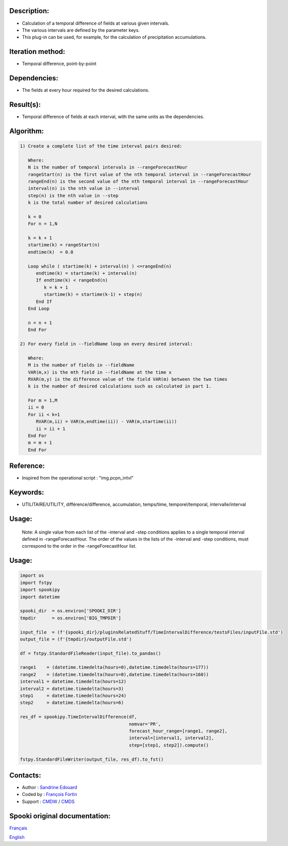Description:
~~~~~~~~~~~~

-  Calculation of a temporal difference of fields at various given intervals.
-  The various intervals are defined by the parameter keys.
-  This plug-in can be used, for example, for the calculation of precipitation accumulations.

Iteration method:
~~~~~~~~~~~~~~~~~

-  Temporal difference, point-by-point

Dependencies:
~~~~~~~~~~~~~

-  The fields at every hour required for the desired calculations.

Result(s):
~~~~~~~~~~

-  Temporal difference of fields at each interval, with the same
   units as the dependencies.

Algorithm:
~~~~~~~~~~

.. code-block:: text

         1) Create a complete list of the time interval pairs desired:

            Where:
            N is the number of temporal intervals in --rangeForecastHour
            rangeStart(n) is the first value of the nth temporal interval in --rangeForecastHour
            rangeEnd(n) is the second value of the nth temporal interval in --rangeForecastHour
            interval(n) is the nth value in --interval
            step(n) is the nth value in --step
            k is the total number of desired calculations

            k = 0
            For n = 1,N

            k = k + 1
            startime(k) = rangeStart(n)
            endtime(k)  = 0.0

            Loop while ( startime(k) + interval(n) ) <=rangeEnd(n)
               endtime(k) = startime(k) + interval(n)
               If endtime(k) < rangeEnd(n)
                  k = k + 1
                  startime(k) = startime(k-1) + step(n)
               End If
            End Loop

            n = n + 1
            End For

         2) For every field in --fieldName loop on every desired interval:

            Where:
            M is the number of fields in --fieldName
            VAR(m,x) is the mth field in --fieldName at the time x
            RVAR(m,y) is the difference value of the field VAR(m) between the two times
            k is the number of desired calculations such as calculated in part 1.

            For m = 1,M
            ii = 0
            For ii < k+1
               RVAR(m,ii) = VAR(m,endtime(ii)) - VAR(m,startime(ii))
               ii = ii + 1
            End For
            m = m + 1
            End For

Reference:
~~~~~~~~~~

-  Inspired from the operational script : "img.pcpn_intvl"

Keywords:
~~~~~~~~~

-  UTILITAIRE/UTILITY, différence/difference, accumulation,
   temps/time, temporel/temporal, intervalle/interval

Usage:
~~~~~~

   Note: A single value from each list of the -interval and
   -step conditions applies to a single temporal interval defined
   in -rangeForecastHour. The order of the values in the lists of
   the -interval and -step conditions, must correspond to the
   order in the -rangeForecastHour list.

Usage:
~~~~~~

.. code:: python

   import os
   import fstpy
   import spookipy
   import datetime

   spooki_dir  = os.environ['SPOOKI_DIR']
   tmpdir      = os.environ['BIG_TMPDIR']

   input_file  = (f'{spooki_dir}/pluginsRelatedStuff/TimeIntervalDifference/testsFiles/inputFile.std')
   output_file = (f'{tmpdir}/outputFile.std')

   df = fstpy.StandardFileReader(input_file).to_pandas()

   range1    = (datetime.timedelta(hours=0),datetime.timedelta(hours=177))
   range2    = (datetime.timedelta(hours=0),datetime.timedelta(hours=160))
   interval1 = datetime.timedelta(hours=12)
   interval2 = datetime.timedelta(hours=3)
   step1     = datetime.timedelta(hours=24)
   step2     = datetime.timedelta(hours=6)

   res_df = spookipy.TimeIntervalDifference(df, 
                                            nomvar='PR', 
                                            forecast_hour_range=[range1, range2], 
                                            interval=[interval1, interval2], 
                                            step=[step1, step2]).compute()

   fstpy.StandardFileWriter(output_file, res_df).to_fst()

Contacts:
~~~~~~~~~

-  Author   : `Sandrine Edouard <https://wiki.cmc.ec.gc.ca/wiki/User:Edouards>`__
-  Coded by : `François Fortin <https://wiki.cmc.ec.gc.ca/wiki/User:Fortinf>`__
-  Support  : `CMDW <https://wiki.cmc.ec.gc.ca/wiki/CMDW>`__ / `CMDS <https://wiki.cmc.ec.gc.ca/wiki/CMDS>`__


Spooki original documentation:
~~~~~~~~~~~~~~~~~~~~~~~~~~~~~~

`Français <http://web.science.gc.ca/~spst900/spooki/doc/master/spooki_french_doc/html/pluginTimeIntervalDifference.html>`_

`English <http://web.science.gc.ca/~spst900/spooki/doc/master/spooki_english_doc/html/pluginTimeIntervalDifference.html>`_
